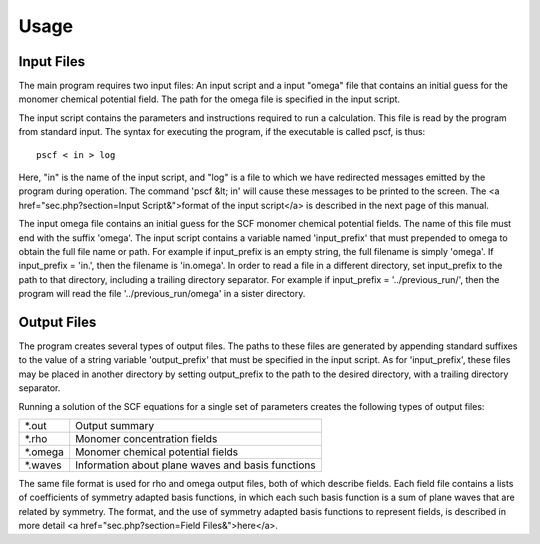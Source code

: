 .. _usage-page:

*****
Usage
*****

Input Files
===========

The main program requires two input files: An input script and a 
input "omega" file that contains an initial guess for the monomer 
chemical potential field. The path for the omega file is specified
in the input script.

The input script contains the parameters and instructions required
to run a calculation. This file is read by the program from standard 
input.  The syntax for executing the program, if the executable is 
called pscf, is thus::

   pscf < in > log

Here, "in" is the name of the input script, and "log" is a file to 
which we have redirected messages emitted by the program during 
operation.  The command 'pscf &lt; in' will cause these messages 
to be printed to the screen. The 
<a href="sec.php?section=Input Script&">format of the input script</a>
is described in the next page of this manual.

The input omega file contains an initial guess for the SCF monomer 
chemical potential fields. The name of this file must end with the suffix 
'omega'.  The input script contains a variable named 'input_prefix' that 
must prepended to omega to obtain the full file name or path.  For example 
if input_prefix is an empty string, the full filename is simply 'omega'.  
If input_prefix = 'in.', then the filename is 'in.omega'.  In order to 
read a file in a different directory, set input_prefix to the path to 
that directory, including a trailing directory separator.  For example 
if input_prefix = '../previous_run/', then the program will read the 
file '../previous_run/omega' in a sister directory. 

Output Files
============

The program creates several types of output files. The paths to 
these files are generated by appending standard suffixes to the 
value of a string variable 'output_prefix' that must be specified 
in the input script. As for 'input_prefix', these files may be
placed in another directory by setting output_prefix to the path
to the desired directory, with a trailing directory separator.


Running a solution of the SCF equations for a single set of 
parameters creates the following types of output files:

========  ==================================================
 *.out    Output summary 
 *.rho    Monomer concentration fields 
 *.omega  Monomer chemical potential fields 
 *.waves  Information about plane waves and basis functions 
========  ==================================================

The same file format is used for rho and omega output files, both of 
which describe fields. Each field file contains a lists of coefficients 
of symmetry adapted basis functions, in which each such basis function 
is a sum of plane waves that are related by symmetry. The format, and 
the use of symmetry adapted basis functions to represent fields, is
described in more detail 
<a href="sec.php?section=Field Files&">here</a>.


